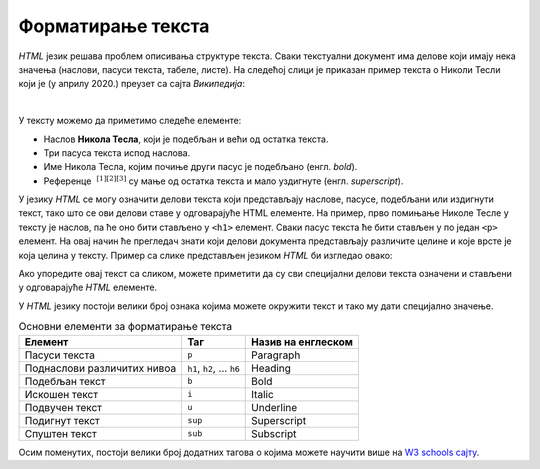 Форматирање текста
==================

*HTML* језик решава проблем описивања структуре текста. Сваки текстуални документ има делове који имају нека значења (наслови, пасуси текста, табеле, листе). На следећој слици је приказан пример текста о Николи Тесли који је (у априлу 2020.) преузет са сајта *Википедија*:

.. image:: ../../_images/html/wiki_nikola_tesla.png
    :width: 600px
    :align: center

|

У тексту можемо да приметимо следеће елементе:

- Наслов **Никола Тесла**, који је подебљан и већи од остатка текста.
- Три пасуса текста испод наслова.
- Име Никола Тесла, којим почиње други пасус је подебљано (енгл. *bold*).
- Референце :math:`~^{[1][2][3]}` су мaње од остатка текста и мало уздигнуте (енгл. *superscript*).

У језику *HTML* се могу означити делови текста који представљају наслове, пасусе, подебљани или издигнути текст, тако што се ови делови ставе у одговарајуће HTML елементе. На пример, прво помињање Николе Тесле у тексту је наслов, па ће оно бити стављено у ``<h1>`` елемент. Сваки пасус текста ће бити стављен у по један ``<p>`` елемент. На овај начин ће прегледач знати који делови документа представљају различите целине и које врсте је која целина у тексту. Пример са слике представљен језиком *HTML* би изгледао овако:

.. activecode:: nikola_tesla_html
   :language: html
   :nocodelens:

    <html>
        <body>
            <h1>Никола Тесла</h1>
            <p>Из Википедије, слободне енциклопедије</p>
            <p><b>Никола Тесла</b> (Смиљан, 10. јул 1856 — Њујорк, 7. јануар 1943)
            био је српски и амерички<sup>[1][2][3]</sup> проналазач, инжењер
            електротехнике и машинства и футуриста, најпознатији по свом доприносу
            у пројектовању модерног система напајања наизменичном струјом.</p>
            <p>Најзначајнији Теслини проналасци су полифазни систем, обртно
            магнетско поље, асинхрони мотор, синхрони мотор и Теслин трансформатор.
            Такође, открио је један од начина за генерисање високофреквентне струје,
            дао је значајан допринос у преносу и модулацији радио-сигнала, а остали
            су запажени и његови радови у области рендгенских зрака.</p>
        </body>
    </html>

Ако упоредите овај текст са сликом, можете приметити да су сви специјални делови текста означени и стављени у одговарајуће *HTML* елементе.

У *HTML* језику постоји велики број ознака којима можете окружити текст и тако му дати специјално значење.

.. table:: Основни елементи за форматирање текста

    =========================== ======================== ====================
    Елемент                     Таг                      Назив на енглеском
    =========================== ======================== ====================
    Пасуси текста               ``p``                    Paragraph
    Поднаслови различитих нивоа ``h1``, ``h2``, … ``h6`` Heading
    Подебљан текст              ``b``                    Bold
    Искошен текст               ``i``                    Italic
    Подвучен текст              ``u``                    Underline
    Подигнут текст              ``sup``                  Superscript
    Спуштен текст               ``sub``                  Subscript
    =========================== ======================== ====================

Осим поменутих, постоји велики број додатних тагова о којима можете научити више на `W3 schools сајту <https://www.w3schools.com/tags/default.asp>`_.


